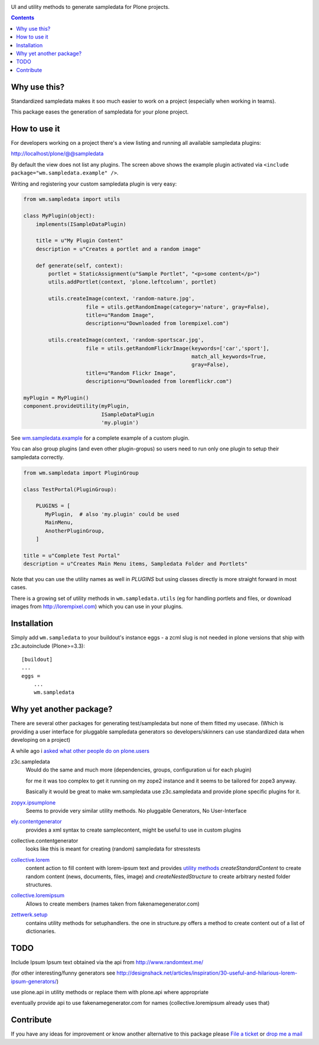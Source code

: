 .. image:: https://img.shields.io/badge/code%20style-black-000000.svg
    :target: https://github.com/psf/black


UI and utility methods to generate sampledata for Plone projects.

.. contents::


Why use this?
=============

Standardized sampledata makes it soo much easier to work on a project
(especially when working in teams).

This package eases the generation of sampledata for your plone project.


How to use it
=============

For developers working on a project there's a view listing and running
all available sampledata plugins:

http://localhost/plone/@@sampledata

.. image:: https://raw.githubusercontent.com/collective/wm.sampledata/master/docs/screenshot.png
   :alt: Screenshot of the @@sampledata with enabled example plugin

By default the view does not list any plugins.
The screen above shows the example plugin activated via ``<include package="wm.sampledata.example" />``.


Writing and registering your custom sampledata plugin is very easy:

.. code-block:: python

    from wm.sampledata import utils

    class MyPlugin(object):
        implements(ISampleDataPlugin)

        title = u"My Plugin Content"
        description = u"Creates a portlet and a random image"

        def generate(self, context):
            portlet = StaticAssignment(u"Sample Portlet", "<p>some content</p>")
            utils.addPortlet(context, 'plone.leftcolumn', portlet)

            utils.createImage(context, 'random-nature.jpg',
                        file = utils.getRandomImage(category='nature', gray=False),
                        title=u"Random Image",
                        description=u"Downloaded from lorempixel.com")

            utils.createImage(context, 'random-sportscar.jpg',
                        file = utils.getRandomFlickrImage(keywords=['car','sport'],
                                                          match_all_keywords=True,
                                                          gray=False),
                        title=u"Random Flickr Image",
                        description=u"Downloaded from loremflickr.com")

    myPlugin = MyPlugin()
    component.provideUtility(myPlugin,
                             ISampleDataPlugin
                             'my.plugin')

See `wm.sampledata.example`__
for a complete example of a custom plugin.

.. __: http://dev.plone.org/collective/browser/wm.sampledata/trunk/wm/sampledata/example



You can also group plugins (and even other plugin-gropus) so users need to run only one plugin to setup their sampledata correctly.

.. code-block:: python

    from wm.sampledata import PluginGroup

    class TestPortal(PluginGroup):

        PLUGINS = [
           MyPlugin,  # also 'my.plugin' could be used
           MainMenu,
           AnotherPluginGroup,
        ]

    title = u"Complete Test Portal"
    description = u"Creates Main Menu items, Sampledata Folder and Portlets"

Note that you can use the utility names as well in `PLUGINS` but using classes directly is more straight forward in most cases.


There is a growing set of utility methods in ``wm.sampledata.utils`` (eg for
handling portlets and files, or download images from http://lorempixel.com)
which you can use in your plugins.


Installation
============


Simply add ``wm.sampledata`` to your buildout's instance eggs - a zcml slug is not needed
in plone versions that ship with z3c.autoinclude (Plone>=3.3)::

    [buildout]
    ...
    eggs =
        ...
        wm.sampledata



Why yet another package?
========================

There are several other packages for generating test/sampledata but none of them
fitted my usecase. (Which is providing a user interface for pluggable sampledata generators
so developers/skinners can use standardized data when developing on a project)

A while ago i `asked what other people do on plone.users`__

.. __: http://plone.293351.n2.nabble.com/Best-way-to-create-sampledata-for-tests-and-development-tp338487p338487.html


z3c.sampledata
    Would do the same and much more (dependencies, groups, configuration ui for each plugin)

    for me it was too complex to get it running on my zope2 instance and it
    seems to be tailored for zope3 anyway.

    Basically it would be great to make wm.sampledata use z3c.sampledata
    and provide plone specific plugins for it.

    .. http://comments.gmane.org/gmane.comp.web.zope.plone.devel/17379


`zopyx.ipsumplone`_
    Seems to provide very similar utility methods.
    No pluggable Generators, No User-Interface

    .. _`zopyx.ipsumplone`: https://pypi.python.org/pypi/zopyx.ipsumplone/


`ely.contentgenerator`_
    provides a xml syntax to create samplecontent,
    might be useful to use in custom plugins

    .. _`ely.contentgenerator`: http://ely.googlecode.com/svn/ely.contentgenerator


collective.contentgenerator
    looks like this is meant for creating (random) sampledata for stresstests


`collective.lorem`_
    content action to fill content with lorem-ipsum text and provides `utility methods
    <http://svn.plone.org/svn/collective/collective.lorem/trunk/collective/lorem/generation.txt>`_
    `createStandardContent` to create random content (news, documents, files, image)
    and `createNestedStructure` to create arbitrary nested folder structures.

    .. _`collective.lorem`: http://pypi.python.org/pypi/collective.lorem/


`collective.loremipsum`_
    Allows to create members (names taken from fakenamegenerator.com)

    .. _`collective.loremipsum`: https://github.com/collective/collective.loremipsum


`zettwerk.setup`_
    contains utility methods for setuphandlers. the one in structure.py offers
    a method to create content out of a list of dictionaries.

    .. _`zettwerk.setup`: https://github.com/collective/zettwerk.setup/blob/master/zettwerk/setup/structure.py


TODO
====

Include Ipsum Ipsum text obtained via the api from http://www.randomtext.me/

(for other interesting/funny generators see
http://designshack.net/articles/inspiration/30-useful-and-hilarious-lorem-ipsum-generators/)

use plone.api in utility methods or replace them with plone.api where
appropriate

eventually provide api to use fakenamegenerator.com for names
(collective.loremipsum already uses that)





Contribute
==========

If you have any ideas for improvement or know another alternative to this package please `File a ticket <https://github.com/collective/wm.sampledata/issues>`_ or `drop me a mail <mailto:harald (at) webmeisterei dot com>`_
